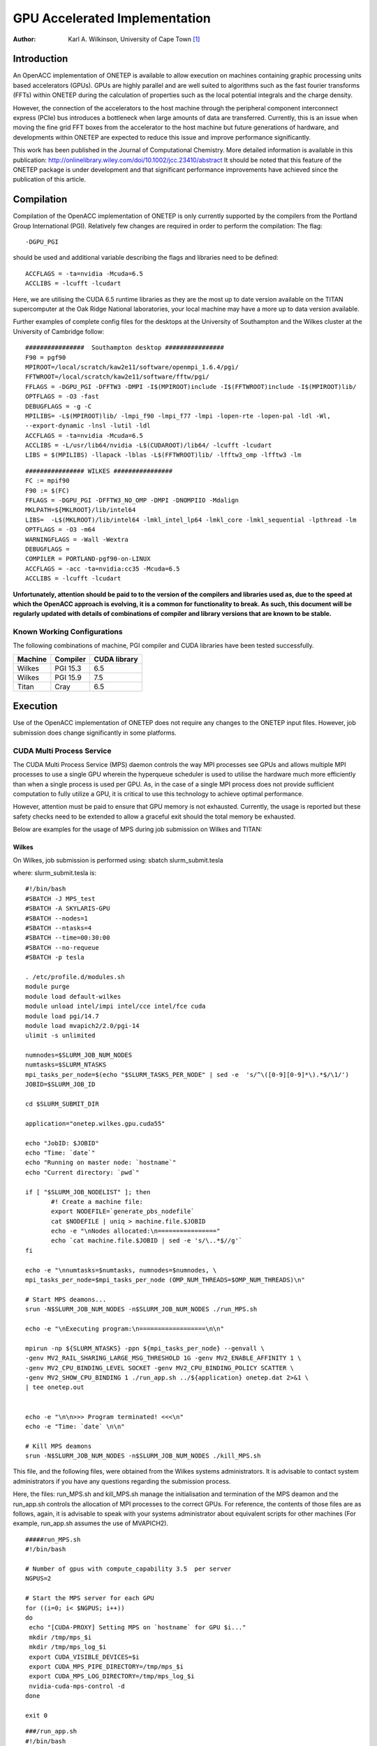 ========================================
GPU Accelerated Implementation
========================================

:Author: Karl A. Wilkinson, University of Cape Town [1]_

Introduction
============

An OpenACC implementation of ONETEP is available to allow execution on
machines containing graphic processing units based accelerators (GPUs).
GPUs are highly parallel and are well suited to algorithms such as the
fast fourier transforms (FFTs) within ONETEP during the calculation of
properties such as the local potential integrals and the charge density.

However, the connection of the accelerators to the host machine through
the peripheral component interconnect express (PCIe) bus introduces a
bottleneck when large amounts of data are transferred. Currently, this
is an issue when moving the fine grid FFT boxes from the accelerator to
the host machine but future generations of hardware, and developments
within ONETEP are expected to reduce this issue and improve performance
significantly.

This work has been published in the Journal of Computational Chemistry.
More detailed information is available in this publication:
http://onlinelibrary.wiley.com/doi/10.1002/jcc.23410/abstract It should
be noted that this feature of the ONETEP package is under development
and that significant performance improvements have achieved since the
publication of this article.

Compilation
===========

Compilation of the OpenACC implementation of ONETEP is only currently
supported by the compilers from the Portland Group International (PGI).
Relatively few changes are required in order to perform the compilation:
The flag:

::

    -DGPU_PGI 

should be used and additional variable describing the flags and
libraries need to be defined:

::

    ACCFLAGS = -ta=nvidia -Mcuda=6.5
    ACCLIBS = -lcufft -lcudart

Here, we are utilising the CUDA 6.5 runtime libraries as they are the
most up to date version available on the TITAN supercomputer at the Oak
Ridge National laboratories, your local machine may have a more up to
data version available.

Further examples of complete config files for the desktops at the
University of Southampton and the Wilkes cluster at the University of
Cambridge follow:

::

    ################  Southampton desktop ################
    F90 = pgf90
    MPIROOT=/local/scratch/kaw2e11/software/openmpi_1.6.4/pgi/
    FFTWROOT=/local/scratch/kaw2e11/software/fftw/pgi/
    FFLAGS = -DGPU_PGI -DFFTW3 -DMPI -I$(MPIROOT)include -I$(FFTWROOT)include -I$(MPIROOT)lib/
    OPTFLAGS = -O3 -fast
    DEBUGFLAGS = -g -C
    MPILIBS= -L$(MPIROOT)lib/ -lmpi_f90 -lmpi_f77 -lmpi -lopen-rte -lopen-pal -ldl -Wl, 
    --export-dynamic -lnsl -lutil -ldl
    ACCFLAGS = -ta=nvidia -Mcuda=6.5
    ACCLIBS = -L/usr/lib64/nvidia -L$(CUDAROOT)/lib64/ -lcufft -lcudart
    LIBS = $(MPILIBS) -llapack -lblas -L$(FFTWROOT)lib/ -lfftw3_omp -lfftw3 -lm

::

    ################ WILKES ################
    FC := mpif90
    F90 := $(FC)
    FFLAGS = -DGPU_PGI -DFFTW3_NO_OMP -DMPI -DNOMPIIO -Mdalign
    MKLPATH=${MKLROOT}/lib/intel64
    LIBS=  -L$(MKLROOT)/lib/intel64 -lmkl_intel_lp64 -lmkl_core -lmkl_sequential -lpthread -lm
    OPTFLAGS = -O3 -m64
    WARNINGFLAGS = -Wall -Wextra
    DEBUGFLAGS =
    COMPILER = PORTLAND-pgf90-on-LINUX
    ACCFLAGS = -acc -ta=nvidia:cc35 -Mcuda=6.5
    ACCLIBS = -lcufft -lcudart

**Unfortunately, attention should be paid to to the version of the
compilers and libraries used as, due to the speed at which the OpenACC
approach is evolving, it is a common for functionality to break. As
such, this document will be regularly updated with details of
combinations of compiler and library versions that are known to be
stable.**

Known Working Configurations
----------------------------

The following combinations of machine, PGI compiler and CUDA libraries
have been tested successfully.

+---------------+----------------+--------------------+
| **Machine**   | **Compiler**   | **CUDA library**   |
+---------------+----------------+--------------------+
| Wilkes        | PGI 15.3       | 6.5                |
+---------------+----------------+--------------------+
| Wilkes        | PGI 15.9       | 7.5                |
+---------------+----------------+--------------------+
| Titan         | Cray           | 6.5                |
+---------------+----------------+--------------------+

Execution
=========

Use of the OpenACC implementation of ONETEP does not require any changes
to the ONETEP input files. However, job submission does change
significantly in some platforms.

CUDA Multi Process Service
--------------------------

The CUDA Multi Process Service (MPS) daemon controls the way MPI
processes see GPUs and allows multiple MPI processes to use a single GPU
wherein the hyperqueue scheduler is used to utilise the hardware much
more efficiently than when a single process is used per GPU. As, in the
case of a single MPI process does not provide sufficient computation to
fully utilize a GPU, it is critical to use this technology to achieve
optimal performance.

However, attention must be paid to ensure that GPU memory is not
exhausted. Currently, the usage is reported but these safety checks need
to be extended to allow a graceful exit should the total memory be
exhausted.

Below are examples for the usage of MPS during job submission on Wilkes
and TITAN:

Wilkes
~~~~~~

On Wilkes, job submission is performed using: sbatch slurm\_submit.tesla

where: slurm\_submit.tesla is:

::

    #!/bin/bash
    #SBATCH -J MPS_test
    #SBATCH -A SKYLARIS-GPU
    #SBATCH --nodes=1
    #SBATCH --ntasks=4
    #SBATCH --time=00:30:00
    #SBATCH --no-requeue
    #SBATCH -p tesla

    . /etc/profile.d/modules.sh
    module purge
    module load default-wilkes
    module unload intel/impi intel/cce intel/fce cuda
    module load pgi/14.7
    module load mvapich2/2.0/pgi-14
    ulimit -s unlimited

    numnodes=$SLURM_JOB_NUM_NODES
    numtasks=$SLURM_NTASKS
    mpi_tasks_per_node=$(echo "$SLURM_TASKS_PER_NODE" | sed -e  's/^\([0-9][0-9]*\).*$/\1/')
    JOBID=$SLURM_JOB_ID

    cd $SLURM_SUBMIT_DIR

    application="onetep.wilkes.gpu.cuda55"

    echo "JobID: $JOBID"
    echo "Time: `date`"
    echo "Running on master node: `hostname`"
    echo "Current directory: `pwd`"

    if [ "$SLURM_JOB_NODELIST" ]; then
           #! Create a machine file:
           export NODEFILE=`generate_pbs_nodefile`
           cat $NODEFILE | uniq > machine.file.$JOBID
           echo -e "\nNodes allocated:\n================"
           echo `cat machine.file.$JOBID | sed -e 's/\..*$//g'`
    fi

    echo -e "\nnumtasks=$numtasks, numnodes=$numnodes, \
    mpi_tasks_per_node=$mpi_tasks_per_node (OMP_NUM_THREADS=$OMP_NUM_THREADS)\n"

    # Start MPS deamons...
    srun -N$SLURM_JOB_NUM_NODES -n$SLURM_JOB_NUM_NODES ./run_MPS.sh

    echo -e "\nExecuting program:\n==================\n\n"

    mpirun -np ${SLURM_NTASKS} -ppn ${mpi_tasks_per_node} --genvall \
    -genv MV2_RAIL_SHARING_LARGE_MSG_THRESHOLD 1G -genv MV2_ENABLE_AFFINITY 1 \
    -genv MV2_CPU_BINDING_LEVEL SOCKET -genv MV2_CPU_BINDING_POLICY SCATTER \
    -genv MV2_SHOW_CPU_BINDING 1 ./run_app.sh ../${application} onetep.dat 2>&1 \
    | tee onetep.out


    echo -e "\n\n>>> Program terminated! <<<\n"
    echo -e "Time: `date` \n\n"

    # Kill MPS deamons
    srun -N$SLURM_JOB_NUM_NODES -n$SLURM_JOB_NUM_NODES ./kill_MPS.sh

This file, and the following files, were obtained from the Wilkes
systems administrators. It is advisable to contact system administrators
if you have any questions regarding the submission process.

Here, the files: run\_MPS.sh and kill\_MPS.sh manage the initialisation
and termination of the MPS deamon and the run\_app.sh controls the
allocation of MPI processes to the correct GPUs. For reference, the
contents of those files are as follows, again, it is advisable to speak
with your systems administrator about equivalent scripts for other
machines (For example, run\_app.sh assumes the use of MVAPICH2).

::

    #####run_MPS.sh
    #!/bin/bash

    # Number of gpus with compute_capability 3.5  per server
    NGPUS=2

    # Start the MPS server for each GPU
    for ((i=0; i< $NGPUS; i++))
    do
     echo "[CUDA-PROXY] Setting MPS on `hostname` for GPU $i..."
     mkdir /tmp/mps_$i
     mkdir /tmp/mps_log_$i
     export CUDA_VISIBLE_DEVICES=$i
     export CUDA_MPS_PIPE_DIRECTORY=/tmp/mps_$i
     export CUDA_MPS_LOG_DIRECTORY=/tmp/mps_log_$i
     nvidia-cuda-mps-control -d
    done

    exit 0

::

    ###/run_app.sh
    #!/bin/bash

    # Important note: it works properly when MV2_CPU_BINDING_LEVEL=SOCKET &&
    # MV2_CPU_BINDING_POLICY=SCATTER

    lrank=$MV2_COMM_WORLD_LOCAL_RANK
    grank=$MV2_COMM_WORLD_RANK

    case ${lrank} in
    0|2|4|6|8|10)
      export CUDA_MPS_PIPE_DIRECTORY=/tmp/mps_0
      export MV2_NUM_HCAS=1
      export MV2_NUM_PORTS=1
      export MV2_IBA_HCA=mlx5_0
      echo "[CUDA-PROXY] I am globally rank $grank (locally $lrank ) on \
      `hostname` and I am using GPU 0"
      "$@"
      ;;
    1|3|5|7|9|11)
      export CUDA_MPS_PIPE_DIRECTORY=/tmp/mps_1
      export MV2_NUM_HCAS=1
      export MV2_NUM_PORTS=1
      export MV2_IBA_HCA=mlx5_1
      echo "[CUDA-PROXY] I am globally rank $grank (locally $lrank ) on \
      `hostname` and I am using GPU 1"
      "$@"
      ;;
    esac

::

    ##kill_MPS.sh
    #!/bin/bash

    echo "[CUDA-PROXY] Kill nvidia-cuda-mps-control on `hostname`..."
    killall -9 nvidia-cuda-mps-control

    # this waiting time is to let killall have effect...
    sleep 3

    echo "[CUDA-PROXY] Clean /tmp on `hostname`..."
    rm -rf /tmp/mps_*
    rm -rf /tmp/mps_log_*

    exit 0

TITAN
~~~~~

Job submission on TITAN is somewhat more straightforward and the
following script may be used directly. The important line is:
``export CRAY_CUDA_PROXY=1`` which enables the use of MPS.

::

    #!/bin/bash
    #PBS -A CODENAME
    #PBS -N MgMOF74_111_SP
    #PBS -j oe
    #PBS -l walltime=1:30:00,nodes=XNUMNODES
    #PBS -l gres=atlas1%atlas2

    PROJECT=chm113

    source $MODULESHOME/init/bash
    module load cudatoolkit
    #module swap PrgEnv-pgi/5.2.40 PrgEnv-intel/5.2.40

    export CRAY_CUDA_PROXY=1

    EXEDIR=/lustre/atlas/scratch/kaw2e11/chm113/binaries
    #EXE=onetep.4313.titan.cpu.intel
    EXE=onetep.4313.titan.gpu.pgi

    ##########################################
    SOURCEDIR=/ccs/home/kaw2e11/BENCHMARKS/PGI_GPU/benchmark-XTOTALMPI-\
    XNUMNODES-XMPIPERNUMANODE
    INPUT=G_222_80_D2.dat
    INFO=PGI_GPU-XTOTALMPI-XNUMNODES-XMPIPERNUMANODE
    ##########################################

    BASENAME=`basename $INPUT`-$INFO
    OUTPUT=$BASENAME.out

    cd $MEMBERWORK/$PROJECT/
    mkdir dir-$BASENAME
    cd dir-$BASENAME

    cp $SOURCEDIR/* $MEMBERWORK/$PROJECT/dir-$BASENAME

    aprun -n XTOTALMPI -S XMPIPERNUMANODE -j 2 $EXEDIR/$EXE $INPUT &> $OUTPUT

    cd ..

.. [1]
   karl.wilkinson@uct.ac.za
